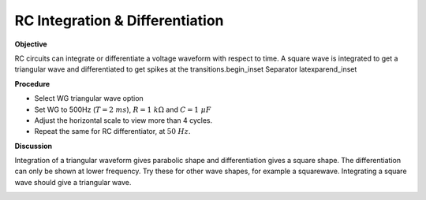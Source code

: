 .. 4.5

RC Integration & Differentiation
================================

**Objective**

RC circuits can integrate or differentiate a voltage waveform with
respect to time. A square wave is integrated to get a triangular wave
and differentiated to get spikes at the transitions.\begin_inset
Separator latexpar\end_inset

.. image:: schematics/RCintegration.svg
	   :width: 300px
.. image:: schematics/RCsteadystate.svg
	   :width: 300px

**Procedure**

-  Select WG triangular wave option
-  Set WG to 500Hz (:math:`T = 2~ms`), :math:`R = 1~k\Omega` and :math:`C = 1~\mu F`
-  Adjust the horizontal scale to view more than 4 cycles.
-  Repeat the same for RC differentiator, at :math:`50~Hz`.

**Discussion**

Integration of a triangular waveform gives parabolic shape and
differentiation gives a square shape. The differentiation can only be
shown at lower frequency. Try these for other wave shapes, for example a
squarewave. Integrating a square wave should give a triangular wave.

.. image:: pics/RCintegration.png
	   :width: 300px
.. image:: pics/RCdifferentiation.png
	   :width: 300px
